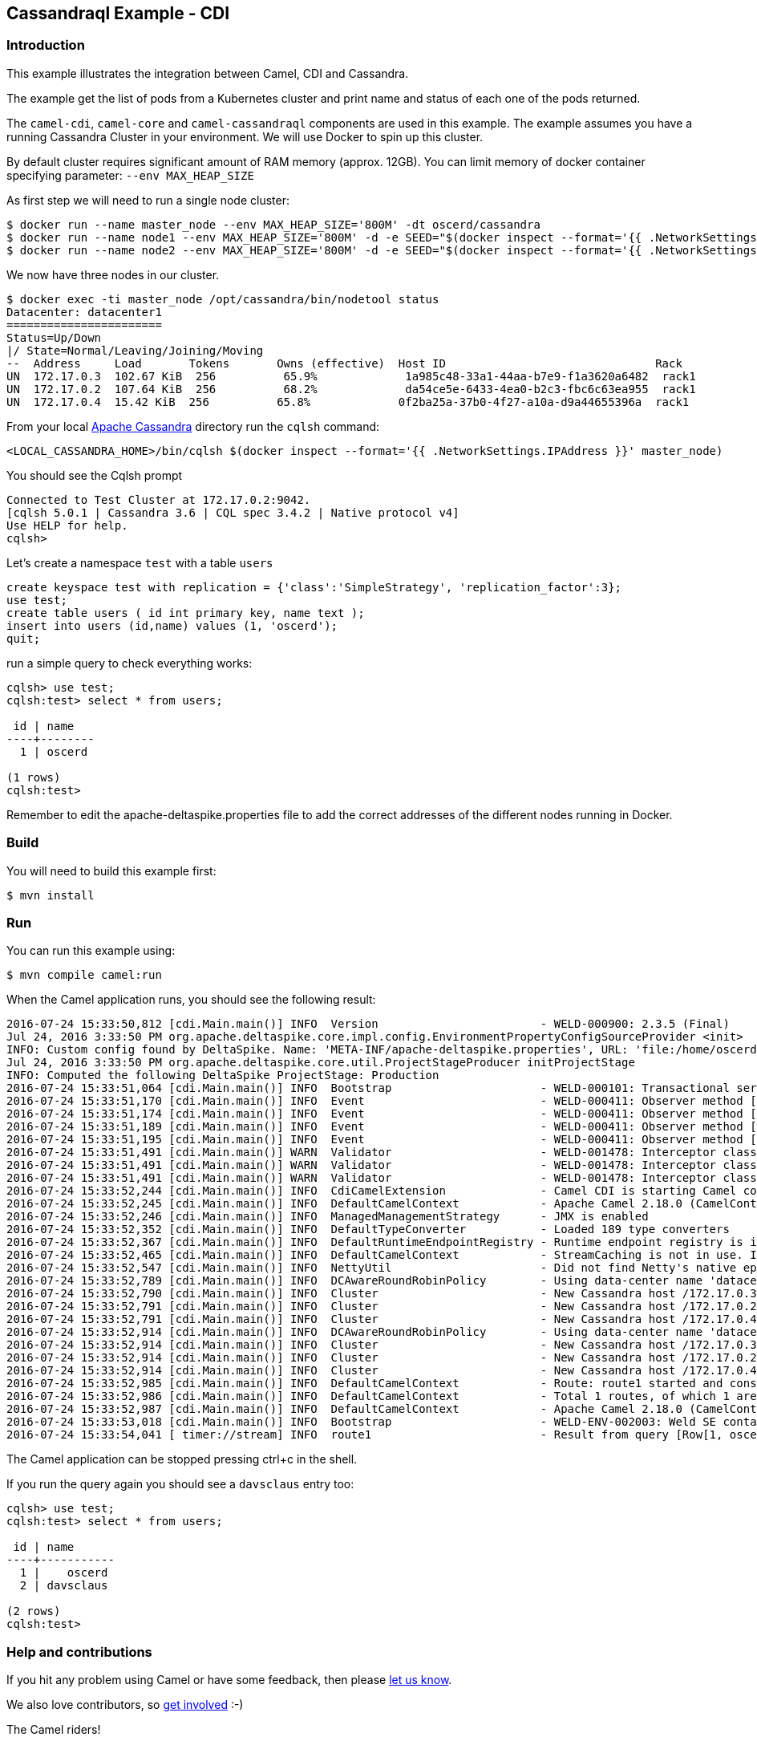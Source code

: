 == Cassandraql Example - CDI

=== Introduction

This example illustrates the integration between Camel, CDI and
Cassandra.

The example get the list of pods from a Kubernetes cluster and print
name and status of each one of the pods returned.

The `+camel-cdi+`, `+camel-core+` and `+camel-cassandraql+` components
are used in this example. The example assumes you have a running
Cassandra Cluster in your environment. We will use Docker to spin up
this cluster.

By default cluster requires significant amount of RAM memory (approx.
12GB). You can limit memory of docker container specifying parameter:
`+--env MAX_HEAP_SIZE+`

As first step we will need to run a single node cluster:

....
$ docker run --name master_node --env MAX_HEAP_SIZE='800M' -dt oscerd/cassandra
$ docker run --name node1 --env MAX_HEAP_SIZE='800M' -d -e SEED="$(docker inspect --format='{{ .NetworkSettings.IPAddress }}' master_node)" oscerd/cassandra
$ docker run --name node2 --env MAX_HEAP_SIZE='800M' -d -e SEED="$(docker inspect --format='{{ .NetworkSettings.IPAddress }}' master_node)" oscerd/cassandra
....

We now have three nodes in our cluster.

....
$ docker exec -ti master_node /opt/cassandra/bin/nodetool status
Datacenter: datacenter1
=======================
Status=Up/Down
|/ State=Normal/Leaving/Joining/Moving
--  Address     Load       Tokens       Owns (effective)  Host ID                               Rack
UN  172.17.0.3  102.67 KiB  256          65.9%             1a985c48-33a1-44aa-b7e9-f1a3620a6482  rack1
UN  172.17.0.2  107.64 KiB  256          68.2%             da54ce5e-6433-4ea0-b2c3-fbc6c63ea955  rack1
UN  172.17.0.4  15.42 KiB  256          65.8%             0f2ba25a-37b0-4f27-a10a-d9a44655396a  rack1
....

From your local http://cassandra.apache.org/[Apache Cassandra] directory
run the `+cqlsh+` command:

....
<LOCAL_CASSANDRA_HOME>/bin/cqlsh $(docker inspect --format='{{ .NetworkSettings.IPAddress }}' master_node)
....

You should see the Cqlsh prompt

....
Connected to Test Cluster at 172.17.0.2:9042.
[cqlsh 5.0.1 | Cassandra 3.6 | CQL spec 3.4.2 | Native protocol v4]
Use HELP for help.
cqlsh>
....

Let's create a namespace `+test+` with a table `+users+`

....
create keyspace test with replication = {'class':'SimpleStrategy', 'replication_factor':3};
use test;
create table users ( id int primary key, name text );
insert into users (id,name) values (1, 'oscerd');
quit;
....

run a simple query to check everything works:

....
cqlsh> use test;
cqlsh:test> select * from users;

 id | name
----+--------
  1 | oscerd

(1 rows)
cqlsh:test> 
....

Remember to edit the apache-deltaspike.properties file to add the
correct addresses of the different nodes running in Docker.

=== Build

You will need to build this example first:

[source,sh]
----
$ mvn install
----

=== Run

You can run this example using:

[source,sh]
----
$ mvn compile camel:run
----

When the Camel application runs, you should see the following result:

....
2016-07-24 15:33:50,812 [cdi.Main.main()] INFO  Version                        - WELD-000900: 2.3.5 (Final)
Jul 24, 2016 3:33:50 PM org.apache.deltaspike.core.impl.config.EnvironmentPropertyConfigSourceProvider <init>
INFO: Custom config found by DeltaSpike. Name: 'META-INF/apache-deltaspike.properties', URL: 'file:/home/oscerd/workspace/apache-camel/camel/examples/camel-example-cdi-cassandraql/target/classes/META-INF/apache-deltaspike.properties'
Jul 24, 2016 3:33:50 PM org.apache.deltaspike.core.util.ProjectStageProducer initProjectStage
INFO: Computed the following DeltaSpike ProjectStage: Production
2016-07-24 15:33:51,064 [cdi.Main.main()] INFO  Bootstrap                      - WELD-000101: Transactional services not available. Injection of @Inject UserTransaction not available. Transactional observers will be invoked synchronously.
2016-07-24 15:33:51,170 [cdi.Main.main()] INFO  Event                          - WELD-000411: Observer method [BackedAnnotatedMethod] protected org.apache.deltaspike.core.impl.message.MessageBundleExtension.detectInterfaces(@Observes ProcessAnnotatedType) receives events for all annotated types. Consider restricting events using @WithAnnotations or a generic type with bounds.
2016-07-24 15:33:51,174 [cdi.Main.main()] INFO  Event                          - WELD-000411: Observer method [BackedAnnotatedMethod] protected org.apache.deltaspike.core.impl.interceptor.GlobalInterceptorExtension.promoteInterceptors(@Observes ProcessAnnotatedType, BeanManager) receives events for all annotated types. Consider restricting events using @WithAnnotations or a generic type with bounds.
2016-07-24 15:33:51,189 [cdi.Main.main()] INFO  Event                          - WELD-000411: Observer method [BackedAnnotatedMethod] private org.apache.camel.cdi.CdiCamelExtension.processAnnotatedType(@Observes ProcessAnnotatedType<?>) receives events for all annotated types. Consider restricting events using @WithAnnotations or a generic type with bounds.
2016-07-24 15:33:51,195 [cdi.Main.main()] INFO  Event                          - WELD-000411: Observer method [BackedAnnotatedMethod] protected org.apache.deltaspike.core.impl.exclude.extension.ExcludeExtension.vetoBeans(@Observes ProcessAnnotatedType, BeanManager) receives events for all annotated types. Consider restricting events using @WithAnnotations or a generic type with bounds.
2016-07-24 15:33:51,491 [cdi.Main.main()] WARN  Validator                      - WELD-001478: Interceptor class org.apache.deltaspike.core.impl.throttling.ThrottledInterceptor is enabled for the application and for the bean archive /home/oscerd/.m2/repository/org/apache/deltaspike/core/deltaspike-core-impl/1.7.1/deltaspike-core-impl-1.7.1.jar. It will only be invoked in the @Priority part of the chain.
2016-07-24 15:33:51,491 [cdi.Main.main()] WARN  Validator                      - WELD-001478: Interceptor class org.apache.deltaspike.core.impl.lock.LockedInterceptor is enabled for the application and for the bean archive /home/oscerd/.m2/repository/org/apache/deltaspike/core/deltaspike-core-impl/1.7.1/deltaspike-core-impl-1.7.1.jar. It will only be invoked in the @Priority part of the chain.
2016-07-24 15:33:51,491 [cdi.Main.main()] WARN  Validator                      - WELD-001478: Interceptor class org.apache.deltaspike.core.impl.future.FutureableInterceptor is enabled for the application and for the bean archive /home/oscerd/.m2/repository/org/apache/deltaspike/core/deltaspike-core-impl/1.7.1/deltaspike-core-impl-1.7.1.jar. It will only be invoked in the @Priority part of the chain.
2016-07-24 15:33:52,244 [cdi.Main.main()] INFO  CdiCamelExtension              - Camel CDI is starting Camel context [camel-example-cassandraql-cdi]
2016-07-24 15:33:52,245 [cdi.Main.main()] INFO  DefaultCamelContext            - Apache Camel 2.18.0 (CamelContext: camel-example-cassandraql-cdi) is starting
2016-07-24 15:33:52,246 [cdi.Main.main()] INFO  ManagedManagementStrategy      - JMX is enabled
2016-07-24 15:33:52,352 [cdi.Main.main()] INFO  DefaultTypeConverter           - Loaded 189 type converters
2016-07-24 15:33:52,367 [cdi.Main.main()] INFO  DefaultRuntimeEndpointRegistry - Runtime endpoint registry is in extended mode gathering usage statistics of all incoming and outgoing endpoints (cache limit: 1000)
2016-07-24 15:33:52,465 [cdi.Main.main()] INFO  DefaultCamelContext            - StreamCaching is not in use. If using streams then its recommended to enable stream caching. See more details at http://camel.apache.org/stream-caching.html
2016-07-24 15:33:52,547 [cdi.Main.main()] INFO  NettyUtil                      - Did not find Netty's native epoll transport in the classpath, defaulting to NIO.
2016-07-24 15:33:52,789 [cdi.Main.main()] INFO  DCAwareRoundRobinPolicy        - Using data-center name 'datacenter1' for DCAwareRoundRobinPolicy (if this is incorrect, please provide the correct datacenter name with DCAwareRoundRobinPolicy constructor)
2016-07-24 15:33:52,790 [cdi.Main.main()] INFO  Cluster                        - New Cassandra host /172.17.0.3:9042 added
2016-07-24 15:33:52,791 [cdi.Main.main()] INFO  Cluster                        - New Cassandra host /172.17.0.2:9042 added
2016-07-24 15:33:52,791 [cdi.Main.main()] INFO  Cluster                        - New Cassandra host /172.17.0.4:9042 added
2016-07-24 15:33:52,914 [cdi.Main.main()] INFO  DCAwareRoundRobinPolicy        - Using data-center name 'datacenter1' for DCAwareRoundRobinPolicy (if this is incorrect, please provide the correct datacenter name with DCAwareRoundRobinPolicy constructor)
2016-07-24 15:33:52,914 [cdi.Main.main()] INFO  Cluster                        - New Cassandra host /172.17.0.3:9042 added
2016-07-24 15:33:52,914 [cdi.Main.main()] INFO  Cluster                        - New Cassandra host /172.17.0.2:9042 added
2016-07-24 15:33:52,914 [cdi.Main.main()] INFO  Cluster                        - New Cassandra host /172.17.0.4:9042 added
2016-07-24 15:33:52,985 [cdi.Main.main()] INFO  DefaultCamelContext            - Route: route1 started and consuming from: timer://stream?repeatCount=1
2016-07-24 15:33:52,986 [cdi.Main.main()] INFO  DefaultCamelContext            - Total 1 routes, of which 1 are started.
2016-07-24 15:33:52,987 [cdi.Main.main()] INFO  DefaultCamelContext            - Apache Camel 2.18.0 (CamelContext: camel-example-cassandraql-cdi) started in 0.742 seconds
2016-07-24 15:33:53,018 [cdi.Main.main()] INFO  Bootstrap                      - WELD-ENV-002003: Weld SE container STATIC_INSTANCE initialized
2016-07-24 15:33:54,041 [ timer://stream] INFO  route1                         - Result from query [Row[1, oscerd]]
....

The Camel application can be stopped pressing ctrl+c in the shell.

If you run the query again you should see a `+davsclaus+` entry too:

....
cqlsh> use test;
cqlsh:test> select * from users;

 id | name
----+-----------
  1 |    oscerd
  2 | davsclaus

(2 rows)
cqlsh:test> 
....

=== Help and contributions

If you hit any problem using Camel or have some feedback, then please
https://camel.apache.org/support.html[let us know].

We also love contributors, so
https://camel.apache.org/contributing.html[get involved] :-)

The Camel riders!
